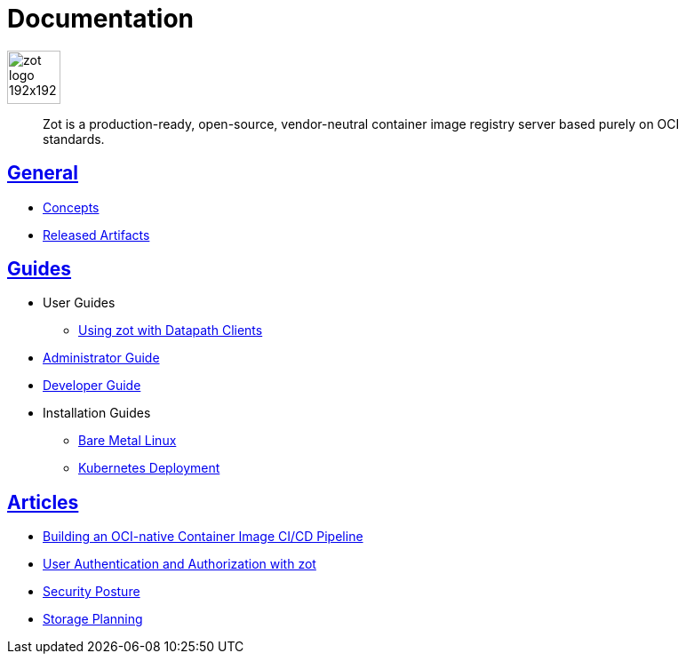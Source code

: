 = Documentation
:doctype: book
:icons: font
// :toc: no
//:toclevels: 0
//:imagesdir:
:title-logo-image: zot-logo-192x192.png
:sectlinks:
:zotUpperName: Zot
:zotLowerName: zot

:main_toc:

image::zot-logo-192x192.png[width=60]

> Zot is a production-ready, open-source, vendor-neutral container image registry
server based purely on OCI standards.

== General

* xref:general:zot-concepts.adoc[Concepts]

* xref:general:artifacts.adoc[Released Artifacts]

== Guides

* User Guides

** xref:user-guides:user-guide-datapath.adoc[Using zot with Datapath Clients]

* xref:admin-guide:admin-guide.adoc[Administrator Guide]

* xref:developer-guide:developer-guide.adoc[Developer Guide]

* Installation Guides

** xref:install-guides:install-guide-linux.adoc[Bare Metal Linux]

** xref:install-guides:install-guide-k8s.adoc[Kubernetes Deployment]


== Articles

* xref:kb:building-ci-cd-pipeline.adoc[Building an OCI-native Container Image CI/CD Pipeline]

* xref:kb:authn-authz.adoc[User Authentication and Authorization with zot]

* xref:kb:security-posture.adoc[Security Posture]

* xref:kb:storage.adoc[Storage Planning]
